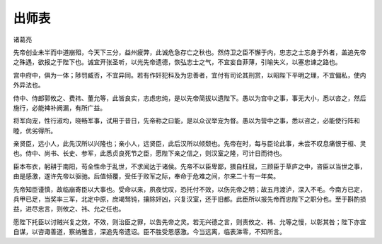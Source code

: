 
===================
出师表
===================


诸葛亮

先帝创业未半而中道崩殂，今天下三分，益州疲弊，此诚危急存亡之秋也。然侍卫之臣不懈于内，忠志之士忘身于外者，盖追先帝之殊遇，欲报之于陛下也。诚宜开张圣听，以光先帝遗德，恢弘志士之气，不宜妄自菲薄，引喻失义，以塞忠谏之路也。

宫中府中，俱为一体；陟罚臧否，不宜异同。若有作奸犯科及为忠善者，宜付有司论其刑赏，以昭陛下平明之理，不宜偏私，使内外异法也。

侍中、侍郎郭攸之、费祎、董允等，此皆良实，志虑忠纯，是以先帝简拔以遗陛下。愚以为宫中之事，事无大小，悉以咨之，然后施行，必能裨补阙漏，有所广益。

将军向宠，性行淑均，晓畅军事，试用于昔日，先帝称之曰能，是以众议举宠为督。愚以为营中之事，悉以咨之，必能使行阵和睦，优劣得所。

亲贤臣，远小人，此先汉所以兴隆也；亲小人，远贤臣，此后汉所以倾颓也。先帝在时，每与臣论此事，未尝不叹息痛恨于桓、灵也。侍中、尚书、长史、参军，此悉贞良死节之臣，愿陛下亲之信之，则汉室之隆，可计日而待也。

臣本布衣，躬耕于南阳，苟全性命于乱世，不求闻达于诸侯。先帝不以臣卑鄙，猥自枉屈，三顾臣于草庐之中，咨臣以当世之事，由是感激，遂许先帝以驱驰。后值倾覆，受任于败军之际，奉命于危难之间，尔来二十有一年矣。

先帝知臣谨慎，故临崩寄臣以大事也。受命以来，夙夜忧叹，恐托付不效，以伤先帝之明；故五月渡泸，深入不毛。今南方已定，兵甲已足，当奖率三军，北定中原，庶竭驽钝，攘除奸凶，兴复汉室，还于旧都。此臣所以报先帝而忠陛下之职分也。至于斟酌损益，进尽忠言，则攸之、祎、允之任也。

愿陛下托臣以讨贼兴复之效，不效，则治臣之罪，以告先帝之灵。若无兴德之言，则责攸之、祎、允等之慢，以彰其咎；陛下亦宜自谋，以咨诹善道，察纳雅言，深追先帝遗诏。臣不胜受恩感激。今当远离，临表涕零，不知所言。